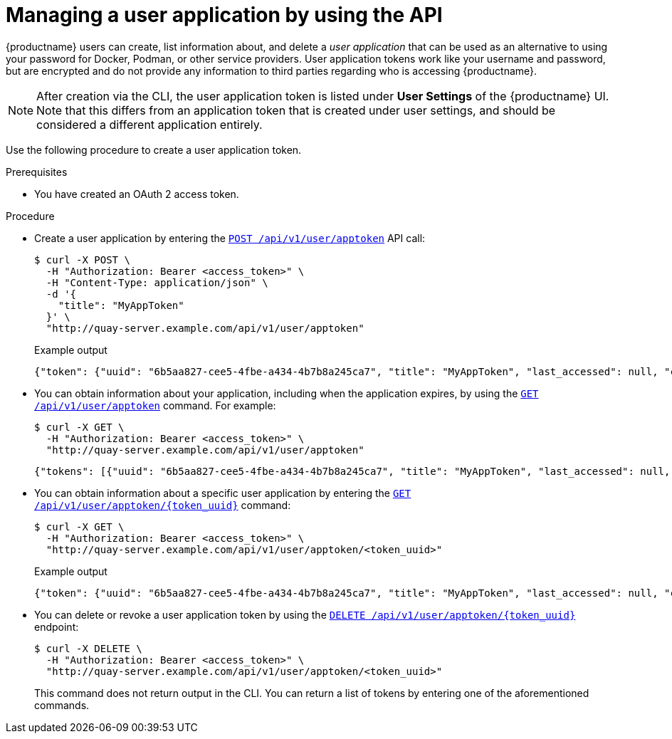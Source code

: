:_content-type: PROCEDURE
[id="creating-oauth-application-api"]
= Managing a user application by using the API

{productname} users can create, list information about, and delete a _user application_ that can be used as an alternative to using your password for Docker, Podman, or other service providers. User application tokens work like your username and password, but are encrypted and do not provide any information to third parties regarding who is accessing {productname}.

[NOTE]
====
After creation via the CLI, the user application token is listed under *User Settings* of the {productname} UI. Note that this differs from an application token that is created under user settings, and should be considered a different application entirely.
====

Use the following procedure to create a user application token.

.Prerequisites

* You have created an OAuth 2 access token.

.Procedure

* Create a user application by entering the link:https://docs.redhat.com/en/documentation/red_hat_quay/{producty}/html-single/red_hat_quay_api_guide/index#appspecifictokens[`POST /api/v1/user/apptoken`] API call:
+
[source,terminal]
----
$ curl -X POST \
  -H "Authorization: Bearer <access_token>" \
  -H "Content-Type: application/json" \
  -d '{
    "title": "MyAppToken"
  }' \
  "http://quay-server.example.com/api/v1/user/apptoken"
----
+
.Example output
+
[source,terminal]
----
{"token": {"uuid": "6b5aa827-cee5-4fbe-a434-4b7b8a245ca7", "title": "MyAppToken", "last_accessed": null, "created": "Wed, 08 Jan 2025 19:32:48 -0000", "expiration": null, "token_code": "K2YQB1YO0ABYV5OBUYOMF9MCUABN12Y608Q9RHFXBI8K7IE8TYCI4WEEXSVH1AXWKZCKGUVA57PSA8N48PWED9F27PXATFUVUD9QDNCE9GOT9Q8ACYPIN0HL"}}
----

* You can obtain information about your application, including when the application expires, by using the link:https://docs.redhat.com/en/documentation/red_hat_quay/{producty}/html-single/red_hat_quay_api_guide/index#listapptokens[`GET /api/v1/user/apptoken`] command. For example:
+
[source,terminal]
----
$ curl -X GET \
  -H "Authorization: Bearer <access_token>" \
  "http://quay-server.example.com/api/v1/user/apptoken"
----
+
[source,terminal]
----
{"tokens": [{"uuid": "6b5aa827-cee5-4fbe-a434-4b7b8a245ca7", "title": "MyAppToken", "last_accessed": null, "created": "Wed, 08 Jan 2025 19:32:48 -0000", "expiration": null}], "only_expiring": null}
----

* You can obtain information about a specific user application by entering the link:https://docs.redhat.com/en/documentation/red_hat_quay/{producty}/html-single/red_hat_quay_api_guide/index#getapptoken[`GET /api/v1/user/apptoken/{token_uuid}`] command:
+
[source,terminal]
----
$ curl -X GET \
  -H "Authorization: Bearer <access_token>" \
  "http://quay-server.example.com/api/v1/user/apptoken/<token_uuid>"
----
+
.Example output
+
[source,terminal]
----
{"token": {"uuid": "6b5aa827-cee5-4fbe-a434-4b7b8a245ca7", "title": "MyAppToken", "last_accessed": null, "created": "Wed, 08 Jan 2025 19:32:48 -0000", "expiration": null, "token_code": "K2YQB1YO0ABYV5OBUYOMF9MCUABN12Y608Q9RHFXBI8K7IE8TYCI4WEEXSVH1AXWKZCKGUVA57PSA8N48PWED9F27PXATFUVUD9QDNCE9GOT9Q8ACYPIN0HL"}}
----

* You can delete or revoke a user application token by using the link:https://docs.redhat.com/en/documentation/red_hat_quay/{producty}/html-single/red_hat_quay_api_guide/index#revokeapptoken[`DELETE /api/v1/user/apptoken/{token_uuid}`] endpoint:
+
[source,terminal]
----
$ curl -X DELETE \
  -H "Authorization: Bearer <access_token>" \
  "http://quay-server.example.com/api/v1/user/apptoken/<token_uuid>"
----
+
This command does not return output in the CLI. You can return a list of tokens by entering one of the aforementioned commands.